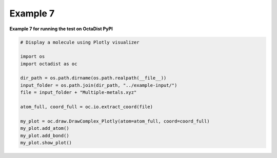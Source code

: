 =========
Example 7
=========

**Example 7 for running the test on OctaDist PyPI**
    
.. code-block:: python

    # Display a molecule using Plotly visualizer

    import os
    import octadist as oc

    dir_path = os.path.dirname(os.path.realpath(__file__))
    input_folder = os.path.join(dir_path, "../example-input/")
    file = input_folder + "Multiple-metals.xyz"

    atom_full, coord_full = oc.io.extract_coord(file)

    my_plot = oc.draw.DrawComplex_Plotly(atom=atom_full, coord=coord_full)
    my_plot.add_atom()
    my_plot.add_bond()
    my_plot.show_plot()

